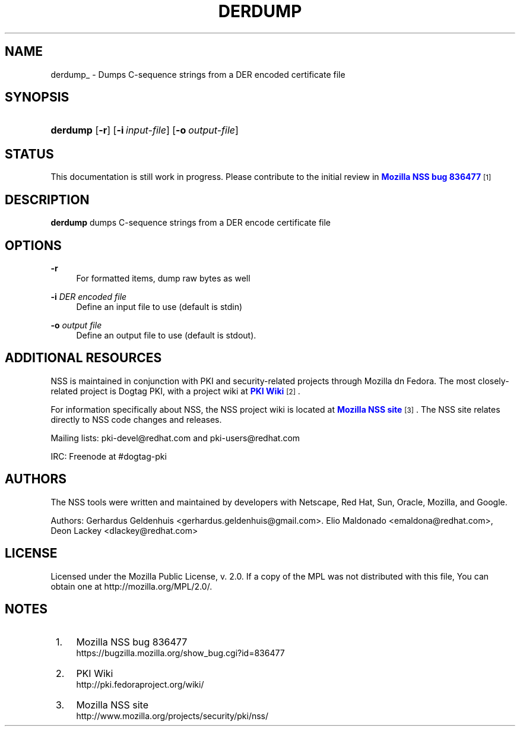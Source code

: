 '\" t
.\"     Title: DERDUMP
.\"    Author: [see the "Authors" section]
.\" Generator: DocBook XSL Stylesheets vsnapshot <http://docbook.sf.net/>
.\"      Date: 19 May 2021
.\"    Manual: NSS Security Tools
.\"    Source: nss-tools
.\"  Language: English
.\"
.TH "DERDUMP" "1" "19 May 2021" "nss-tools" "NSS Security Tools"
.\" -----------------------------------------------------------------
.\" * Define some portability stuff
.\" -----------------------------------------------------------------
.\" ~~~~~~~~~~~~~~~~~~~~~~~~~~~~~~~~~~~~~~~~~~~~~~~~~~~~~~~~~~~~~~~~~
.\" http://bugs.debian.org/507673
.\" http://lists.gnu.org/archive/html/groff/2009-02/msg00013.html
.\" ~~~~~~~~~~~~~~~~~~~~~~~~~~~~~~~~~~~~~~~~~~~~~~~~~~~~~~~~~~~~~~~~~
.ie \n(.g .ds Aq \(aq
.el       .ds Aq '
.\" -----------------------------------------------------------------
.\" * set default formatting
.\" -----------------------------------------------------------------
.\" disable hyphenation
.nh
.\" disable justification (adjust text to left margin only)
.ad l
.\" -----------------------------------------------------------------
.\" * MAIN CONTENT STARTS HERE *
.\" -----------------------------------------------------------------
.SH "NAME"
derdump_ \- Dumps C\-sequence strings from a DER encoded certificate file
.SH "SYNOPSIS"
.HP \w'\fBderdump\fR\ 'u
\fBderdump\fR [\fB\-r\fR] [\fB\-i\ \fR\fB\fIinput\-file\fR\fR] [\fB\-o\ \fR\fB\fIoutput\-file\fR\fR]
.SH "STATUS"
.PP
This documentation is still work in progress\&. Please contribute to the initial review in
\m[blue]\fBMozilla NSS bug 836477\fR\m[]\&\s-2\u[1]\d\s+2
.SH "DESCRIPTION"
.PP
\fBderdump \fRdumps C\-sequence strings from a DER encode certificate file
.SH "OPTIONS"
.PP
\fB\-r \fR
.RS 4
For formatted items, dump raw bytes as well
.RE
.PP
\fB\-i \fR \fIDER encoded file\fR
.RS 4
Define an input file to use (default is stdin)
.RE
.PP
\fB\-o \fR \fIoutput file\fR
.RS 4
Define an output file to use (default is stdout)\&.
.RE
.SH "ADDITIONAL RESOURCES"
.PP
NSS is maintained in conjunction with PKI and security\-related projects through Mozilla dn Fedora\&. The most closely\-related project is Dogtag PKI, with a project wiki at
\m[blue]\fBPKI Wiki\fR\m[]\&\s-2\u[2]\d\s+2\&.
.PP
For information specifically about NSS, the NSS project wiki is located at
\m[blue]\fBMozilla NSS site\fR\m[]\&\s-2\u[3]\d\s+2\&. The NSS site relates directly to NSS code changes and releases\&.
.PP
Mailing lists: pki\-devel@redhat\&.com and pki\-users@redhat\&.com
.PP
IRC: Freenode at #dogtag\-pki
.SH "AUTHORS"
.PP
The NSS tools were written and maintained by developers with Netscape, Red Hat, Sun, Oracle, Mozilla, and Google\&.
.PP
Authors: Gerhardus Geldenhuis <gerhardus\&.geldenhuis@gmail\&.com>\&. Elio Maldonado <emaldona@redhat\&.com>, Deon Lackey <dlackey@redhat\&.com>
.SH "LICENSE"
.PP
Licensed under the Mozilla Public License, v\&. 2\&.0\&. If a copy of the MPL was not distributed with this file, You can obtain one at http://mozilla\&.org/MPL/2\&.0/\&.
.SH "NOTES"
.IP " 1." 4
Mozilla NSS bug 836477
.RS 4
\%https://bugzilla.mozilla.org/show_bug.cgi?id=836477
.RE
.IP " 2." 4
PKI Wiki
.RS 4
\%http://pki.fedoraproject.org/wiki/
.RE
.IP " 3." 4
Mozilla NSS site
.RS 4
\%http://www.mozilla.org/projects/security/pki/nss/
.RE
